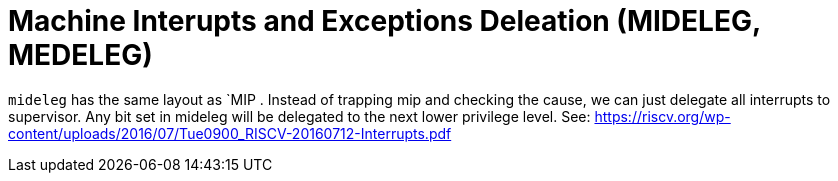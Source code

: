 = Machine Interupts and Exceptions Deleation (MIDELEG, MEDELEG)

`mideleg` has the same layout as `MIP .
Instead of trapping mip and checking the cause, we can just delegate all interrupts to supervisor.
Any bit set in mideleg will be delegated to the next lower privilege level.
See: https://riscv.org/wp-content/uploads/2016/07/Tue0900_RISCV-20160712-Interrupts.pdf
